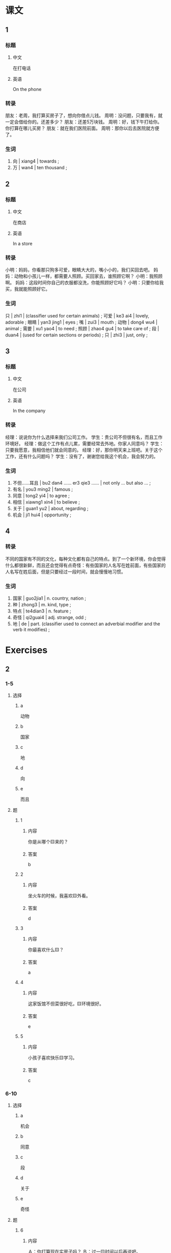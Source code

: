 :PROPERTIES:
:CREATED: [2022-05-22 11:12:37 -05]
:END:

* 课文
:PROPERTIES:
:CREATED: [2022-05-22 11:12:41 -05]
:END:

** 1
:PROPERTIES:
:CREATED: [2022-05-22 11:12:43 -05]
:ID: 059cb7c3-631c-4a4d-90c8-d3306ee15d27
:END:

*** 标题

**** 中文

在打电话

**** 英语

On the phone

*** 转录
朋友：老周，我打算买房子了，想向你借点儿钱。
周明：没问题，只要我有，就一定会借给你的。还差多少？
朋友：还差5万块钱。
周明：好，钱下午打给你。你打算在哪儿买房？
朋友：就在我们医院前面。
周明：那你以后去医院就方便了。
*** 生词

1. 向  | xiang4 | towards ;
2. 万 | wan4 | ten thousand ;

** 2
:PROPERTIES:
:CREATED: [2022-05-22 11:20:42 -05]
:ID: e9877868-720a-4b44-baa8-c834f7969f97
:END:

*** 标题

**** 中文

在商店

**** 英语

In a store

*** 转录
小明：妈妈，你看那只狗多可爱，眼睛大大的，嘴小小的，我们买回去吧。
妈妈：动物和小孩儿一样，都需要人照顾。买回家去，谁照顾它啊？
小明：我照顾啊。
妈妈：这段时间你自己的衣服都没洗，你能照顾好它吗？
小明：只要你给我买，我就能照顾好它。
*** 生词

只 | zhi1 | (classifier used for certain animals) ;
可爱 | ke3 ai4 | lovely, adorable ;
眼睛 | yan3 jing1 | eyes ;
嘴 | zui3 | mouth ;
动物 | dong4 wu4 | animal ;
需要 | xu1 yao4 | to need ;
照顾 | zhao4 gu4 | to take care of ;
段 | duan4 | (used for certain sections or periods) ;
只 | zhi3 | just, only ;

** 3
:PROPERTIES:
:CREATED: [2022-05-22 11:28:41 -05]
:ID: ad08af4e-b7b1-44da-8ff3-1e648a03c86a
:END:

*** 标题

**** 中文

在公司

**** 英语

In the company

*** 转录
经理：说说你为什么选择来我们公司工作。
学生：贵公司不但很有名，而且工作环境好。
经理：做这个工作有点儿累，需要经常去外地。你家人同意吗？
学生：只要我愿意，我相信他们就会同意的。
经理：好，那你明天来上班吧。关于这个工作，还有什么问题吗？
学生：没有了，谢谢您给我这个机会，我会努力的。
*** 生词

7. 不但……耳且 | bu2 dan4 …… er3 qie3 …… | not only … but also … ;
8. 有名 | you3 ming2 | famous ;
9. 同意 | tong2 yi4 | to agree ;
10. 相信 | xiawng1 xin4 | to believe ;
11. 关于 | guan1 yu2 | about, regarding ;
12. 机会 | ji1 hui4 | opportunity ;

** 4
:PROPERTIES:
:CREATED: [2022-05-22 12:08:39 -05]
:ID: 588a4725-8404-4275-b56b-b2c8873941e6
:END:

*** 转录
:PROPERTIES:
:CREATED: [2022-12-19 13:23:17 -05]
:END:
不同的国家有不同的文化，每种文化都有自己的特点。到了一个新环境，你会觉得什么都很新鲜，而且还会觉得有点奇怪：有些国家的人名写在姓前面，有些国家的人名写在姓后面，但是只要经过一段时间，就会慢慢地习惯。
*** 生词
:PROPERTIES:
:CREATED: [2022-12-19 13:23:22 -05]
:END:

13. 国家 | guo2jia1 | n. country, nation ;
14. 种 | zhong3 | m. kind, type ;
15. 特点 | te4dian3 | n. feature ;
16. 奇怪 | qi2guai4 | adj. strange, odd ;
17. 地 | de | part. (classifier used to connect an adverbial modifier and the verb it modifies) ;

* Exercises
:PROPERTIES:
:CREATED: [2022-12-10 15:58:21 -05]
:END:

** 2

*** 1-5
:PROPERTIES:
:ID: 5265685d-db8b-4b5c-b520-135d9e3488ac
:END:

**** 选择

***** a

动物

***** b

国家

***** c

地

***** d

向

***** e

而且

**** 题

***** 1

****** 内容

你是从哪个🟨来的？

****** 答案

b

***** 2

****** 内容

坐火车的时候，我喜欢🟨外看。

****** 答案

d

***** 3

****** 内容

你最喜欢什么🟨？

****** 答案

a

***** 4

****** 内容

这家饭馆不但菜很好吃，🟨环境很好。

****** 答案

e

***** 5

****** 内容

小孩子喜欢快乐🟨学习。

****** 答案

c

*** 6-10
:PROPERTIES:
:ID: e0d343f7-8f12-4354-be37-182b1d0c586a
:END:

**** 选择

***** a

机会

***** b

同意

***** c

段

***** d

关于

***** e

奇怪

**** 题

***** 6

****** 内容

Ａ：你打算现在实房子吗？
Ｂ：过一🟨时间以后再说吧。

****** 答案

 c

***** 7

****** 内容

Ａ：你怎么要去北京了？
Ｂ：那儿的工作🟨比较多。

****** 答案

a

***** 8

****** 内容

Ａ：真🟨，桌子上的词典怎么不见了？
Ｂ：刚才马可拿走了。

****** 答案

e

***** 9

****** 内容

Ａ：你给我介绍几个🟨中国文化的电影吧。
Ｂ：好，没问题。

****** 答案

d

***** 10

****** 内容

Ａ：我觉得这儿的房子挺便宜的，我们在这儿买吧。
Ｂ：我不🟨，虽然很便宜，但是离公司太远了。

****** 答案

b

** 3

*** 1
:PROPERTIES:
:ID: 12df8d8e-5be3-46cb-9f91-9a9739f8b7b9
:END:

**** 内容

Ａ：最近这🟨时间，你总是迟到。
Ｂ：我也不想迟到，但是家太远了。
Ａ：你只要早起一点儿，🟨。
Ｂ：好，我🟨我会🟨习惯的。

**** 答案

段
就不会迟到
相信
慢慢

*** 2
:PROPERTIES:
:ID: 3e86d2c5-51c4-42c4-af2d-d90ce7942371
:END:

**** 内容

Ａ：你喜欢看哪种电影？
Ｂ：只要是🟨，我就喜欢。
Ａ：我家有很多关于🟨的电影光盘。
Ｂ：太好了，那你借给我一些吧。

**** 答案

中国的
中国文化

*** 3
:PROPERTIES:
:ID: 3db561fb-4d06-4ddd-9b1b-5870b4a23c72
:END:

**** 内容

Ａ：周末我们去哪儿玩儿？
Ｂ：🟨，我们就去爬山。
Ａ：好啊，这🟨时间太忙了，忙得没有🟨锻炼。
Ｂ：经常爬山对身体好。

**** 答案

只要天气好
段
机会

*** 4
:PROPERTIES:
:ID: a81d1bae-0644-4717-bf30-ff35fcaf8105
:END:

**** 内容

Ａ：你还没有吃饱啊？
Ｂ：只要东西好吃，🟨。
Ａ：你吃得这么多，小心会🟨的。
Ｂ：🟨这个问题，我不担心，因为我已经有男朋友了。

***** UNANSWERED
:PROPERTIES:
:CREATED: [2022-12-18 17:51:36 -05]
:END:
:LOGBOOK:
- State "UNANSWERED" from              [2022-12-18 Sun 17:51]
:END:



**** 答案

我就可以吃得特别多
找不到男朋友
关于
